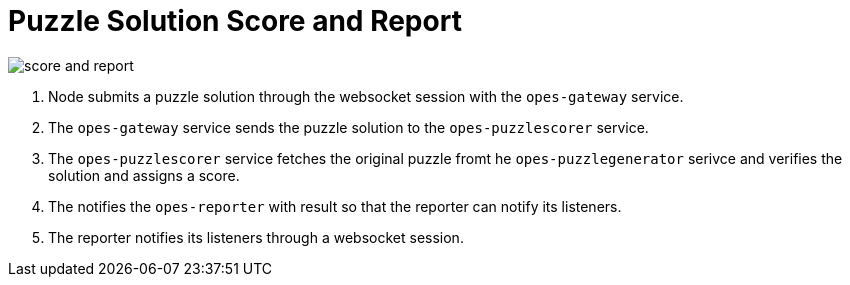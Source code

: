 = Puzzle Solution Score and Report =

image::score-and-report.png[]

<1> Node submits a puzzle solution through the websocket session with the `opes-gateway` service.
<2> The `opes-gateway` service sends the puzzle solution to the `opes-puzzlescorer` service.
<3> The `opes-puzzlescorer` service fetches the original puzzle fromt he `opes-puzzlegenerator` serivce and verifies the solution and assigns a score.
<4> The notifies the `opes-reporter` with result so that the reporter can notify its listeners.
<5> The reporter notifies its listeners through a websocket session.